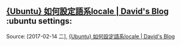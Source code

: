 * 
** [[http://www.davidpai.tw/ubuntu/2011/ubuntu-set-locale/][{Ubuntu} 如何設定語系locale | David's Blog]] :ubuntu settings:
Source: [2017-02-14 二], [[http://www.davidpai.tw/ubuntu/2011/ubuntu-set-locale/][{Ubuntu} 如何設定語系locale | David's Blog]]
 #+BEGIN_QUOTE
*** 關於語系

所謂的語系(locale)，其實包含語言及地區的設定，因為除了語言之外，國家與國家的日期表示方式、數字格式、貨幣符號、度量單位可能都不一樣，所以才會有了這個locale的發明，依照國家和語言給予分類編號，再加上語言編碼，就構成了locale。

zh_TW 表示 繁體中文 台灣
zh_CN 表示 簡體中文 中國
en_US 表示 英文 美國
然後再加上語言編碼
zh_TW.UTF-8 表示 繁體中文 台灣 UTF-8編碼
zh_TW.Big5 表示 繁體中文 台灣 Big5編碼
zh_CN.UTF-8 表示 簡體中文 中國 UTF-8編碼
zh_CN.GB2312 表示 簡體中文 中國 GB2312編碼
en_US.UTF-8 代表 英文 美國 UTF-8編碼
…
等等還有好多好多，Ubuntu所有支援的語系和編碼，可以看這個檔案:
/usr/share/i18n/SUPPORTED
設定語系

*** 列出已安裝的語系

首先要先看看我們自己的系統上安裝了哪些語系:
$ locale -a
C
POSIX
C和POSIX是系統預設的，看來這台機器三比八，什麼都沒有裝…(囧)
列出目前的語系設定

*** 再來看看我們現在的語系設定是怎樣:
$ locale
LANG=
LC_CTYPE="POSIX"
LC_NUMERIC="POSIX"
LC_TIME="POSIX"
LC_COLLATE="POSIX"
LC_MONETARY="POSIX"
LC_MESSAGES="POSIX"
LC_PAPER="POSIX"
LC_NAME="POSIX"
LC_ADDRESS="POSIX"
LC_TELEPHONE="POSIX"
LC_MEASUREMENT="POSIX"
LC_IDENTIFICATION="POSIX"
LC_ALL=
果然，全部也是預設的POSIX…(囧)

*那這裡面一堆LC_xxx的就是我們上面所說的，關於日期、度量單位、貨幣符號等等各種的設定，其實它就是我們系統的環境變數，可以用 export 指令來看*

挑幾個重點來講:
LC_CTYPE 這會影響字元的分類和轉換，若要能輸入中文，就是設定這裡
LC_TIME 這就是日期和時間的顯示格式囉
LC_MONETARY 這會影響貨幣單位的符號和表示
LC_MESSAGES 這會影響系統訊息的顯示，若想要顯示中文，就是設定這裡
LANG 這是預設，如果上面有沒設定的，就會用這裡的設定
LC_ALL 這是強制全部使用這裡的設定，如果這裡設定了，那麼上面的都沒用，全部以這裡的為準
基本上我們會全部都用同一個國家語系，但不表示全部就要設相同的，你可以日期設成中國、度量設成台灣、貨幣設成美國都OK，隨你高興，只是…沒有人會這樣做吧= =”

*** 產生語系檔案

要設定語系，必須先有語系檔案，我們可以用locale-gen這個指令來產生
$ sudo locale-gen zh_TW zh_TW.UTF-8 zh_CN.UTF-8 en_US.UTF-8
Generating locales...
en_US.UTF-8... done
zh_CN.UTF-8... done
zh_TW.BIG5... done
zh_TW.UTF-8... done
Generation complete.
這樣就產生了4種語系檔案，由於Big5是zh_TW的預設編碼，所以下指令時不需要寫成zh_TW.Big5
檔案就放在 /usr/lib/locale 目錄下，會產生與語系同名的目錄:
$ ls -l /usr/lib/locale
drwxr-xr-x 3 root root 4096 2011-10-15 17:27 en_US.utf8
drwxr-xr-x 3 root root 4096 2011-10-15 17:27 zh_CN.utf8
drwxr-xr-x 3 root root 4096 2011-10-15 17:18 zh_TW
drwxr-xr-x 3 root root 4096 2011-10-15 17:18 zh_TW.utf8
另外我們也可以在 /var/lib/locales/supported.d/ 底下建一個 local 檔，裡面寫上妳要產生的語系，格式與我們上面提到的 /usr/share/i18n/SUPPORTED 這個檔案裡面列出的相同，例如:
$ sudo vim /var/lib/locales/supported.d/local
zh_TW.UTF-8 UTF-8
zh_CN.UTF-8 UTF-8
en_US.UTF-8 UTF-8
zh_TW BIG5
一行一個語系，有了這個檔案，以後只要下 locale-gen 指令，不指定語系，它會自己去找這裡面寫的語系去產生檔案
$ sudo locale-gen
Generating locales...
en_US.UTF-8... up-to-date
zh_CN.UTF-8... up-to-date
zh_TW.BIG5... up-to-date
zh_TW.UTF-8... up-to-date
Generation complete.

*** 更改語系設定

若只是要暫時更改語系設定，直接下 export 指令更改環境變數即可
先看一下日期格式:
$ date
Sat Oct 15 17:44:37 CST 2011
然後設定，再看一下日期:
$ export LC_TIME=zh_TW.UTF-8
$ date
六 10月 15 17:50:58 CST 2011
唷~ 變中文了耶，喔耶~~ 不過這種格式其實我不是很喜歡，所以下面我要把它改回英文…
若只要變更自己帳號登入的語系設定，那麼編輯家目錄下的.bashrc檔，在最後面加上，例如:
$ vim ~/.bashrc
...(略)...
export LC_CTYPE=zh_TW.UTF-8 # 可以輸入UTF-8中文
export LC_MESSAGES=zh_TW.UTF-8 # 可以顯示UTF-8中文
export LC_TIME=en_US.UTF-8 # 日期格式還是用美式的
然後重新登入，噹噹~~就生效了
若要變更的是系統全域設定，那麼就把設定寫在 /etc/default/locale 這個檔案裡
$ sudo vim /etc/default/locale
LC_CTYPE=zh_TW.UTF-8
LC_MESSAGES=zh_TW.UTF-8
LC_TIME=zh_TW.UTF-8
或者加到環境變數的設定檔 /etc/environment 最後面
$ sudo vim /etc/environment
....(略)...
LC_CTYPE=zh_TW.UTF-8
LC_MESSAGES=zh_TW.UTF-8
LC_TIME=en_US.UTF-8
相關檔案目錄
/usr/share/i18n/SUPPORTED
/usr/lib/locale/
/var/lib/locales/supported.d/local
~/.bashrc
/etc/default/locale
/etc/environment
相關指令
local
local-gen
#+END_QUOTE
